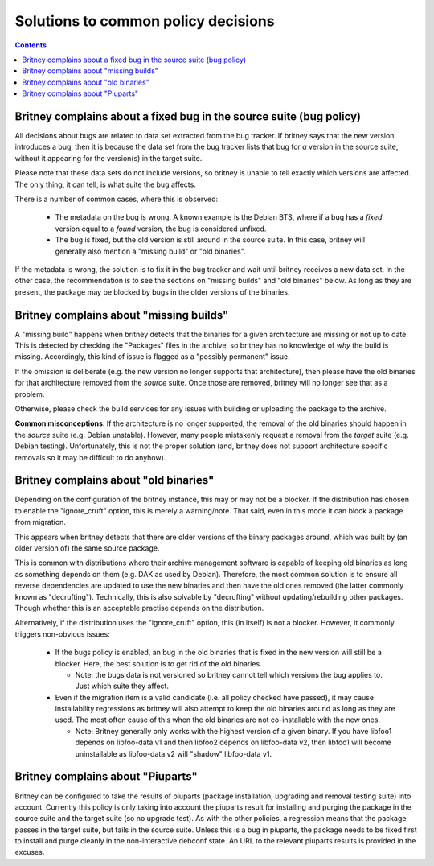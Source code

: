 Solutions to common policy decisions
====================================

.. contents::

Britney complains about a fixed bug in the source suite (bug policy)
--------------------------------------------------------------------

All decisions about bugs are related to data set extracted
from the bug tracker.  If britney says that the new version
introduces a bug, then it is because the data set from the bug
tracker lists that bug for *a* version in the source suite,
without it appearing for the version(s) in the target suite.

Please note that these data sets do not include versions, so
britney is unable to tell exactly which versions are affected.
The only thing, it can tell, is what suite the bug affects.

There is a number of common cases, where this is observed:

 * The metadata on the bug is wrong.  A known example is the
   Debian BTS, where if a bug has a `fixed` version equal to
   a `found` version, the bug is considered unfixed.

 * The bug is fixed, but the old version is still around in
   the source suite.  In this case, britney will generally
   also mention a "missing build" or "old binaries".

If the metadata is wrong, the solution is to fix it in the bug
tracker and wait until britney receives a new data set.  In
the other case, the recommendation is to see the sections on
"missing builds" and "old binaries" below.  As long as they
are present, the package may be blocked by bugs in the older
versions of the binaries.

Britney complains about "missing builds"
----------------------------------------

A "missing build" happens when britney detects that the binaries
for a given architecture are missing or not up to date.  This
is detected by checking the "Packages" files in the archive, so
britney has no knowledge of *why* the build is missing.
Accordingly, this kind of issue is flagged as a "possibly permanent"
issue.

If the omission is deliberate (e.g. the new version no longer
supports that architecture), then please have the old binaries
for that architecture removed from the *source* suite.  Once
those are removed, britney will no longer see that as a problem.

Otherwise, please check the build services for any issues with
building or uploading the package to the archive.

**Common misconceptions**: If the architecture is no longer
supported, the removal of the old binaries should happen in
the *source* suite (e.g. Debian unstable).  However, many
people mistakenly request a removal from the *target* suite
(e.g. Debian testing).  Unfortunately, this is not the proper
solution (and, britney does not support architecture
specific removals so it may be difficult to do anyhow).

Britney complains about "old binaries"
--------------------------------------

Depending on the configuration of the britney instance, this may
or may not be a blocker.  If the distribution has chosen to enable
the "ignore_cruft" option, this is merely a warning/note.  That
said, even in this mode it can block a package from migration.

This appears when britney detects that there are older versions of
the binary packages around, which was built by (an older version of)
the same source package.

This is common with distributions where their archive management
software is capable of keeping old binaries as long as something
depends on them (e.g. DAK as used by Debian).  Therefore, the
most common solution is to ensure all reverse dependencies are
updated to use the new binaries and then have the old ones
removed (the latter commonly known as "decrufting").  Technically,
this is also solvable by "decrufting" without updating/rebuilding
other packages.  Though whether this is an acceptable practise
depends on the distribution.

Alternatively, if the distribution uses the "ignore_cruft" option,
this (in itself) is not a blocker.  However, it commonly triggers
non-obvious issues:

 * If the bugs policy is enabled, an bug in the old binaries that
   is fixed in the new version will still be a blocker.  Here, the
   best solution is to get rid of the old binaries.
   
   * Note: the bugs data is not versioned so britney cannot tell which
     versions the bug applies to.  Just which suite they affect.

 * Even if the migration item is a valid candidate (i.e. all policy
   checked have passed), it may cause installability regressions as
   britney will also attempt to keep the old binaries around as long
   as they are used.  The most often cause of this when the old
   binaries are not co-installable with the new ones.
   
   * Note: Britney generally only works with the highest version of a
     given binary.  If you have libfoo1 depends on libfoo-data v1 and
     then libfoo2 depends on libfoo-data v2, then libfoo1 will become
     uninstallable as libfoo-data v2 will "shadow" libfoo-data v1.

Britney complains about "Piuparts"
----------------------------------

Britney can be configured to take the results of piuparts (package
installation, upgrading and removal testing suite) into account. Currently this
policy is only taking into account the piuparts result for installing and
purging the package in the source suite and the target suite (so no upgrade
test). As with the other policies, a regression means that the package passes
in the target suite, but fails in the source suite. Unless this is a bug in
piuparts, the package needs to be fixed first to install and purge cleanly in
the non-interactive debconf state. An URL to the relevant piuparts results is
provided in the excuses.


